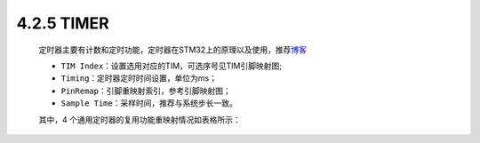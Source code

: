 
4.2.5 TIMER
~~~~~~~~~~~

   定时器主要有计数和定时功能，定时器在STM32上的原理以及使用，推荐\ `博客 <https://blog.csdn.net/whw8007/article/details/8973085>`__

   • ``TIM Index``：设置选用对应的TIM，可选序号见TIM引脚映射图;
   • ``Timing``：定时器定时时间设置，单位为ms；
   • ``PinRemap``：引脚重映射索引，参考引脚映射图；
   • ``Sample Time``：采样时间，推荐与系统步长一致。

   .. image:: media/image77.png
      :align: center
      :scale: 70 %

   其中，4 个通用定时器的复用功能重映射情况如表格所示：

   .. image:: media/image78.png
      :align: center
      :scale: 70 %

.. note::TIM 模块其他功能的实现根据实际情况配置，整个流程与上述类似。
